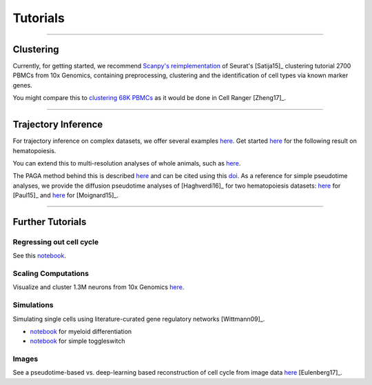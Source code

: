 Tutorials
=========


------------

Clustering
----------

Currently, for getting started, we recommend `Scanpy's reimplementation <https://nbviewer.jupyter.org/github/theislab/scanpy_usage/blob/master/170505_seurat/seurat.ipynb>`__ of Seurat's [Satija15]_ clustering tutorial 2700 PBMCs from 10x Genomics, containing preprocessing, clustering and the identification of cell types via known marker genes.

You might compare this to `clustering 68K PBMCs <https://nbviewer.jupyter.org/github/theislab/scanpy_usage/blob/master/170503_zheng17/zheng17.ipynb>`__ as it would be done in Cell Ranger [Zheng17]_.

.. raw:: html

   <img src="http://falexwolf.de/img/scanpy_usage/170505_seurat/filter_genes_dispersion.png" style="width: 100px"><img src="http://falexwolf.de/img/scanpy_usage/170505_seurat/louvain.png" style="width: 100px"><img src="http://falexwolf.de/img/scanpy_usage/170505_seurat/NKG7.png" style="width: 100px"><img src="http://falexwolf.de/img/scanpy_usage/170505_seurat/violin.png" style="width: 100px"><img src="http://falexwolf.de/img/scanpy_usage/170505_seurat/cell_types.png" style="width: 200px">


------------

Trajectory Inference
--------------------

For trajectory inference on complex datasets, we offer several examples `here <https://github.com/theislab/paga>`__. Get started `here <https://nbviewer.jupyter.org/github/theislab/paga/blob/master/blood/paul15/paul15.ipynb>`__ for the following result on hematopoiesis.

.. raw:: html

   <img src="http://www.falexwolf.de/img/paga_paul15.png" style="width: 450px">

You can extend this to multi-resolution analyses of whole animals, such as `here <https://nbviewer.jupyter.org/github/theislab/paga/blob/master/planaria/planaria.ipynb>`__.

.. raw:: html

   <img src="http://www.falexwolf.de/img/paga_planaria.png" style="width: 350px">

The PAGA method behind this is described `here <https://rawgit.com/falexwolf/paga_paper/master/paga.pdf>`__ and can be cited using this `doi <https://doi.org/10.1101/208819>`__. As a reference for simple pseudotime analyses, we provide the diffusion pseudotime analyses of [Haghverdi16]_ for two hematopoiesis datasets: `here <https://nbviewer.jupyter.org/github/theislab/scanpy_usage/blob/master/170502_paul15/paul15.ipynb>`__ for [Paul15]_ and `here <https://nbviewer.jupyter.org/github/theislab/scanpy_usage/blob/master/170501_moignard15/moignard15.ipynb>`__ for [Moignard15]_.


------------

Further Tutorials
-----------------

Regressing out cell cycle
~~~~~~~~~~~~~~~~~~~~~~~~~

See this `notebook <https://nbviewer.jupyter.org/github/theislab/scanpy_usage/blob/master/180209_cell_cycle/cell_cycle.ipynb>`__.


Scaling Computations
~~~~~~~~~~~~~~~~~~~~

.. raw:: html

   <img src="http://falexwolf.de/img/scanpy_usage/170522_visualizing_one_million_cells/tsne_1.3M.png" style="width: 120px; margin: -100px 50px 0px 0px" align="right">

Visualize and cluster 1.3M neurons from 10x Genomics `here <https://github.com/theislab/scanpy_usage/tree/master/170522_visualizing_one_million_cells>`__.


Simulations
~~~~~~~~~~~

Simulating single cells using literature-curated gene regulatory networks [Wittmann09]_.

.. raw:: html

   <img src="http://falexwolf.de/img/scanpy_usage/170430_krumsiek11/timeseries.png" style="width: 200px; margin: -15px 0px 0px 0px" align="right"><img src="http://falexwolf.de/img/scanpy_usage/170430_krumsiek11/draw_graph.png" style="width: 100px; margin: -15px 0px 0px -100px" align="right">

- `notebook <https://nbviewer.jupyter.org/github/theislab/scanpy_usage/blob/master/170430_krumsiek11/krumsiek11.ipynb>`__ for myeloid differentiation
- `notebook <https://nbviewer.jupyter.org/github/theislab/scanpy_usage/blob/master/170430_krumsiek11/toggleswitch.ipynb>`__ for simple toggleswitch


Images
~~~~~~

See a pseudotime-based vs. deep-learning based reconstruction of cell cycle from image data `here <https://github.com/theislab/scanpy_usage/tree/master/170529_images>`__ [Eulenberg17]_.


.. 
    User Examples
    ~~~~~~~~~~~~~
    
    January 12, 2018: `Exploring the mouse cell atlas <https://github.com/dpcook/fun_analysis/blob/master/tabula_muris/mouse_atlas_scanpy.ipynb>`__ by `David P. Cook <https://twitter.com/DavidPCook>`__. Data by `Tabula Muris Consortium <https://www.biorxiv.org/content/early/2017/12/20/237446>`__.
    
